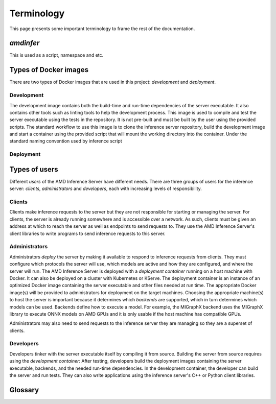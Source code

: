 ..
    Copyright 2023 Advanced Micro Devices, Inc.

    Licensed under the Apache License, Version 2.0 (the "License");
    you may not use this file except in compliance with the License.
    You may obtain a copy of the License at

        http://www.apache.org/licenses/LICENSE-2.0

    Unless required by applicable law or agreed to in writing, software
    distributed under the License is distributed on an "AS IS" BASIS,
    WITHOUT WARRANTIES OR CONDITIONS OF ANY KIND, either express or implied.
    See the License for the specific language governing permissions and
    limitations under the License.

Terminology
===========

This page presents some important terminology to frame the rest of the documentation.

*amdinfer*
----------

This is used as a script, namespace and etc.

Types of Docker images
----------------------

There are two types of Docker images that are used in this project: *development* and *deployment*.

Development
^^^^^^^^^^^

The development image contains both the build-time and run-time dependencies of the server executable.
It also contains other tools such as linting tools to help the development process.
This image is used to compile and test the server executable using the tests in the repository.
It is not pre-built and must be built by the user using the provided scripts.
The standard workflow to use this image is to clone the inference server repository, build the development image and start a container using the provided script that will mount the working directory into the container.
Under the standard naming convention used by inference script

Deployment
^^^^^^^^^^

Types of users
--------------

Different *users* of the AMD Inference Server have different needs.
There are three groups of users for the inference server: *clients*, *administrators* and *developers*, each with increasing levels of responsibility.

Clients
^^^^^^^

Clients make inference requests to the server but they are not responsible for starting or managing the server.
For clients, the server is already running somewhere and is accessible over a network.
As such, clients must be given an address at which to reach the server as well as endpoints to send requests to.
They use the AMD Inference Server's client libraries to write programs to send inference requests to this server.

Administrators
^^^^^^^^^^^^^^

Administrators *deploy* the server by making it available to respond to inference requests from clients.
They must configure which protocols the server will use, which models are active and how they are configured, and where the server will run.
The AMD Inference Server is deployed with a *deployment container* running on a host machine with Docker.
It can also be deployed on a cluster with Kubernetes or KServe.
The deployment container is an instance of an optimized Docker image containing the server executable and other files needed at run time.
The appropriate Docker image(s) will be provided to administrators for deployment on the target machines.
Choosing the appropriate machine(s) to host the server is important because it determines which *backends* are supported, which in turn determines which models can be used.
Backends define how to execute a model.
For example, the MIGraphX backend uses the MIGraphX library to execute ONNX models on AMD GPUs and it is only usable if the host machine has compatible GPUs.

Administrators may also need to send requests to the inference server they are managing so they are a superset of clients.

Developers
^^^^^^^^^^

Developers tinker with the server executable itself by compiling it from source.
Building the server from source requires using the *development container*:
After testing, developers build the deployment images containing the server executable, backends, and the needed run-time dependencies.
In the development container, the developer can build the server and run tests.
They can also write applications using the inference server's C++ or Python client libraries.


Glossary
--------

.. glossary::

    Deployment
        |define_deployment|

    Users
        Anyone who uses the AMD Inference Server. There are three groups of users: :term:`clients`, :term:`administrators`, or :term:`developers`

    Xilinx Runtime Library
        An open-source standardized software interface that facilitates communication between the application code and the accelerated-kernels deployed on the reconfigurable portion of PCIe-based Alveo accelerator cards, Zynq-7000, Zynq UltraScale+ MPSoC based embedded platforms or Versal ACAPs.

    XRT
        See :term:`Xilinx Runtime Library`
